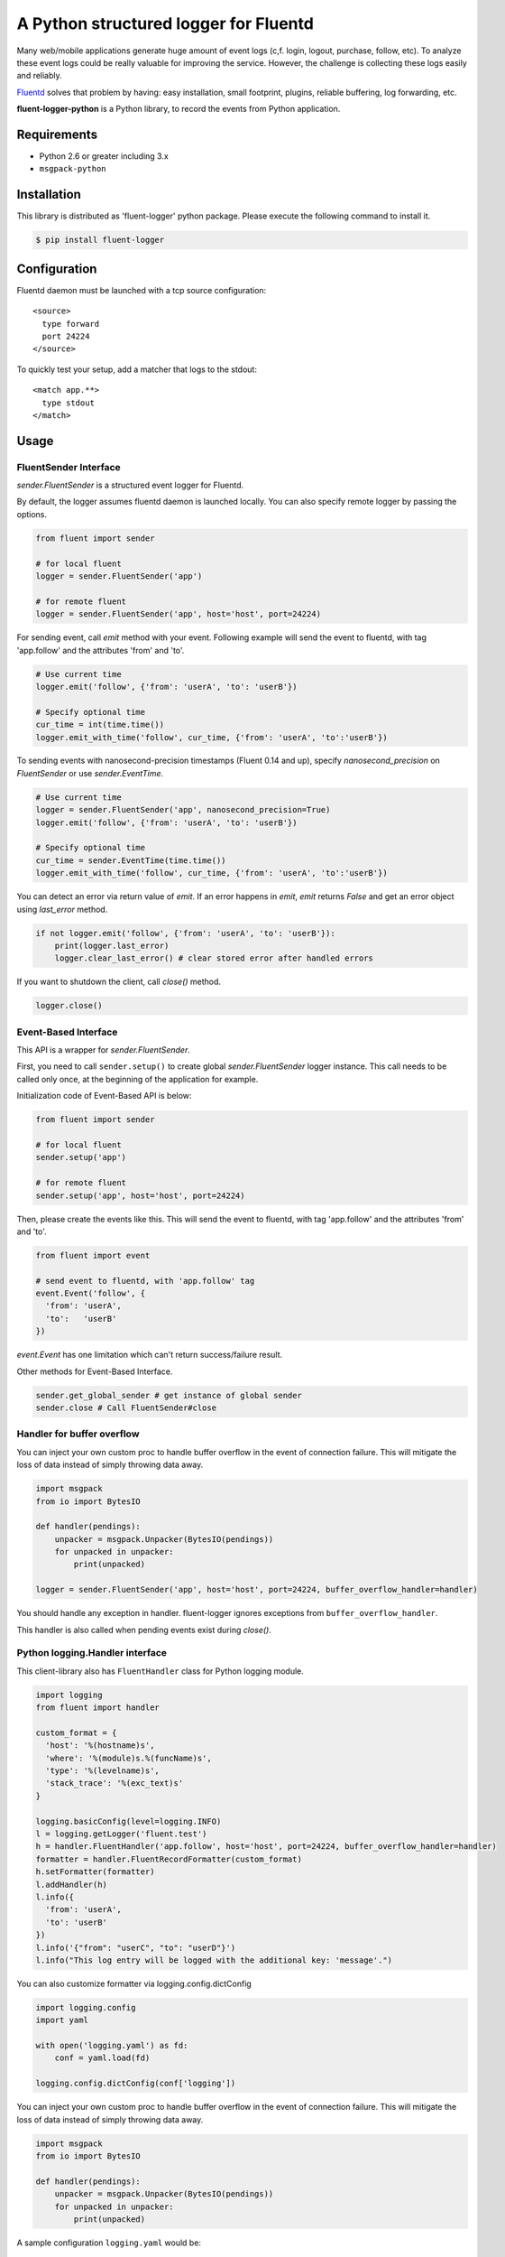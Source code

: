 A Python structured logger for Fluentd
======================================

.. image:: https://travis-ci.org/fluent/fluent-logger-python.svg?branch=master
   :target: https://travis-ci.org/fluent/fluent-logger-python
   :alt: Build Status

.. image:: https://coveralls.io/repos/fluent/fluent-logger-python/badge.svg
   :target: https://coveralls.io/r/fluent/fluent-logger-python
   :alt: Coverage Status

Many web/mobile applications generate huge amount of event logs (c,f.
login, logout, purchase, follow, etc). To analyze these event logs could
be really valuable for improving the service. However, the challenge is
collecting these logs easily and reliably.

`Fluentd <https://github.com/fluent/fluentd>`__ solves that problem by
having: easy installation, small footprint, plugins, reliable buffering,
log forwarding, etc.

**fluent-logger-python** is a Python library, to record the events from
Python application.

Requirements
------------

-  Python 2.6 or greater including 3.x
- ``msgpack-python``

Installation
------------

This library is distributed as 'fluent-logger' python package. Please
execute the following command to install it.

.. code:: sh

    $ pip install fluent-logger

Configuration
-------------

Fluentd daemon must be launched with a tcp source configuration:

::

    <source>
      type forward
      port 24224
    </source>

To quickly test your setup, add a matcher that logs to the stdout:

::

    <match app.**>
      type stdout
    </match>

Usage
-----

FluentSender Interface
~~~~~~~~~~~~~~~~~~~~~~

`sender.FluentSender` is a structured event logger for Fluentd.

By default, the logger assumes fluentd daemon is launched locally. You
can also specify remote logger by passing the options.

.. code:: python

    from fluent import sender

    # for local fluent
    logger = sender.FluentSender('app')

    # for remote fluent
    logger = sender.FluentSender('app', host='host', port=24224)

For sending event, call `emit` method with your event. Following example will send the event to
fluentd, with tag 'app.follow' and the attributes 'from' and 'to'.

.. code:: python

    # Use current time
    logger.emit('follow', {'from': 'userA', 'to': 'userB'})

    # Specify optional time
    cur_time = int(time.time())
    logger.emit_with_time('follow', cur_time, {'from': 'userA', 'to':'userB'})

To sending events with nanosecond-precision timestamps (Fluent 0.14 and up),
specify `nanosecond_precision` on `FluentSender` or use `sender.EventTime`.

.. code:: python

    # Use current time
    logger = sender.FluentSender('app', nanosecond_precision=True)
    logger.emit('follow', {'from': 'userA', 'to': 'userB'})

    # Specify optional time
    cur_time = sender.EventTime(time.time())
    logger.emit_with_time('follow', cur_time, {'from': 'userA', 'to':'userB'})

You can detect an error via return value of `emit`. If an error happens in `emit`, `emit` returns `False` and get an error object using `last_error` method.

.. code:: python

    if not logger.emit('follow', {'from': 'userA', 'to': 'userB'}):
        print(logger.last_error)
        logger.clear_last_error() # clear stored error after handled errors

If you want to shutdown the client, call `close()` method.

.. code:: python

    logger.close()

Event-Based Interface
~~~~~~~~~~~~~~~~~~~~~

This API is a wrapper for `sender.FluentSender`.

First, you need to call ``sender.setup()`` to create global `sender.FluentSender` logger
instance. This call needs to be called only once, at the beginning of
the application for example.

Initialization code of Event-Based API is below:

.. code:: python

    from fluent import sender

    # for local fluent
    sender.setup('app')

    # for remote fluent
    sender.setup('app', host='host', port=24224)

Then, please create the events like this. This will send the event to
fluentd, with tag 'app.follow' and the attributes 'from' and 'to'.

.. code:: python

    from fluent import event

    # send event to fluentd, with 'app.follow' tag
    event.Event('follow', {
      'from': 'userA',
      'to':   'userB'
    })

`event.Event` has one limitation which can't return success/failure result.

Other methods for Event-Based Interface.

.. code:: python

    sender.get_global_sender # get instance of global sender
    sender.close # Call FluentSender#close

Handler for buffer overflow
~~~~~~~~~~~~~~~~~~~~~~~~~~~

You can inject your own custom proc to handle buffer overflow in the event of connection failure. This will mitigate the loss of data instead of simply throwing data away.

.. code:: python

    import msgpack
    from io import BytesIO

    def handler(pendings):
        unpacker = msgpack.Unpacker(BytesIO(pendings))
        for unpacked in unpacker:
            print(unpacked)

    logger = sender.FluentSender('app', host='host', port=24224, buffer_overflow_handler=handler)

You should handle any exception in handler. fluent-logger ignores exceptions from ``buffer_overflow_handler``.

This handler is also called when pending events exist during `close()`.

Python logging.Handler interface
~~~~~~~~~~~~~~~~~~~~~~~~~~~~~~~~

This client-library also has ``FluentHandler`` class for Python logging
module.

.. code:: python

    import logging
    from fluent import handler

    custom_format = {
      'host': '%(hostname)s',
      'where': '%(module)s.%(funcName)s',
      'type': '%(levelname)s',
      'stack_trace': '%(exc_text)s'
    }

    logging.basicConfig(level=logging.INFO)
    l = logging.getLogger('fluent.test')
    h = handler.FluentHandler('app.follow', host='host', port=24224, buffer_overflow_handler=handler)
    formatter = handler.FluentRecordFormatter(custom_format)
    h.setFormatter(formatter)
    l.addHandler(h)
    l.info({
      'from': 'userA',
      'to': 'userB'
    })
    l.info('{"from": "userC", "to": "userD"}')
    l.info("This log entry will be logged with the additional key: 'message'.")

You can also customize formatter via logging.config.dictConfig

.. code:: python

    import logging.config
    import yaml

    with open('logging.yaml') as fd:
        conf = yaml.load(fd)

    logging.config.dictConfig(conf['logging'])

You can inject your own custom proc to handle buffer overflow in the event of connection failure. This will mitigate the loss of data instead of simply throwing data away.

.. code:: python

    import msgpack
    from io import BytesIO

    def handler(pendings):
        unpacker = msgpack.Unpacker(BytesIO(pendings))
        for unpacked in unpacker:
            print(unpacked)

A sample configuration ``logging.yaml`` would be:

.. code:: python

    logging:
        version: 1

        formatters:
          brief:
            format: '%(message)s'
          default:
            format: '%(asctime)s %(levelname)-8s %(name)-15s %(message)s'
            datefmt: '%Y-%m-%d %H:%M:%S'
          fluent_fmt:
            '()': fluent.handler.FluentRecordFormatter
            format:
              level: '%(levelname)s'
              hostname: '%(hostname)s'
              where: '%(module)s.%(funcName)s'

        handlers:
            console:
                class : logging.StreamHandler
                level: DEBUG
                formatter: default
                stream: ext://sys.stdout
            fluent:
                class: fluent.handler.FluentHandler
                host: localhost
                port: 24224
                tag: test.logging
                buffer_overflow_handler: handler
                formatter: fluent_fmt
                level: DEBUG
            none:
                class: logging.NullHandler

        loggers:
            amqp:
                handlers: [none]
                propagate: False
            conf:
                handlers: [none]
                propagate: False
            '': # root logger
                handlers: [console, fluent]
                level: DEBUG
                propagate: False

Testing
-------

Testing can be done using
`nose <https://nose.readthedocs.org/en/latest/>`__.

Release
-------

Need wheel package.

.. code:: sh

    $ pip install wheel

After that, type following command:

.. code:: sh

    $ python setup.py clean sdist bdist_wheel upload

Contributors
------------

Patches contributed by `those
people <https://github.com/fluent/fluent-logger-python/contributors>`__.

License
-------

Apache License, Version 2.0
